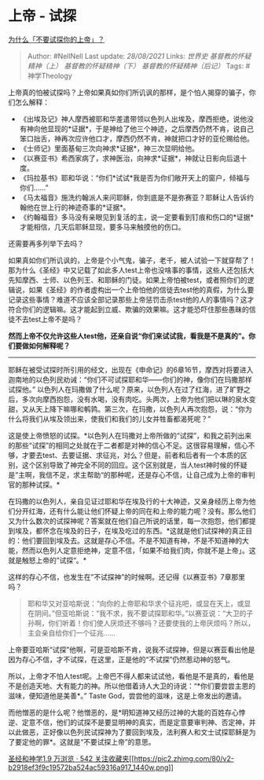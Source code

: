 * 上帝 - 试探
  :PROPERTIES:
  :CUSTOM_ID: 上帝---试探
  :END:

[[https://www.zhihu.com/question/39835338/answer/377118701][为什么「不要试探你的上帝」？]]

#+BEGIN_QUOTE
  Author: #NellNell Last update: /28/08/2021/ Links: [[世界史]]
  [[基督教的怀疑精神（上）]] [[基督教的怀疑精神（下）]]
  [[基督教的怀疑精神（后记）]] Tags: #神学Theology
#+END_QUOTE

上帝真的怕被试探吗？上帝如果真如你们所讥讽的那样，是个怕人揭穿的骗子，你们怎么解释：

-  《出埃及记》神人摩西被耶和华差遣带领以色列人出埃及，摩西拒绝，说他没有神向他显现的*证据*，于是神给了他三个神迹，之后摩西仍然不肯，说自己笨口拙舌，神再次应许他口才，摩西仍然不肯，神就把口才好的亚伦赐给他。
-  《士师记》里面基甸三次向神求*证据*，神三次显明给他。
-  《以赛亚书》希西家病了，求神医治，向神求*证据*，神就让日影向后退十度。
-  《玛拉基书》耶和华说：“你们*试试*我是否为你们敞开天上的窗户，倾福与你们......”
-  《马太福音》施洗约翰派人来问耶稣，你到底是不是弥赛亚？耶稣让人告诉约翰他在世上行的神迹奇事的*证据*。
-  《约翰福音》多马没有亲眼见到复活的主，说一定要看到钉痕和伤口的*证据*才能相信，几天后耶稣显现，要多马来触摸他的伤口。

还需要再多列举下去吗？

如果真如你们所讥讽的，上帝是个小气鬼，骗子，老千，被人试验一下就穿帮了！那为什么《圣经》中又记载了如此多人test上帝也没啥事的事情，这些人还包括大先知摩西、士师、以色列王、和耶稣的门徒。如果上帝怕被test，或者照你们的逻辑说，如果《圣经》的作者虚构出一个上帝怕他的信徒去test他的真假，为什么要记录这些事情？难道不应该全部记录那些上帝惩罚击杀test他的人的事情吗？这才符合你们的逻辑嘛。这才能起到立威、欺骗的效果嘛。这才能恐吓住那些愚昧的信徒不去test上帝不是吗？

*然而上帝不仅允许这些人test他，还亲自说“你们来试试我，看我是不是真的”。你们要做如何解释呢？*

--------------

耶稣在被受试探时所引用的经文，出现在《申命记》的6章16节，摩西对将要进入迦南地的以色列民劝诫：“你们不可试探耶和华------你们的神，像你们在玛撒那样试探他。”
以色列人在玛撒做了什么呢？原来，以色列人在过了红海，进了旷野之后，多次向摩西抱怨，没有水喝，没有肉吃。头两次，上帝为他们把以琳的泉水变甜，又从天上降下嘛哪和鹌鹑。第三次，在玛撒，以色列人再次抱怨，说：“你为什么将我们从埃及领出来，使我们和我们的儿女并牲畜都渴死呢？”

这是使上帝愤怒的试探。*以色列人在玛撒对上帝所做的“试探”，和我之前列出来的那些“试探”的相同之处就在于二者都是对神的信心不足。这很容易理解，信心不够，才要去test、去要证据、求征兆，对么？但是，前者和后者有一个本质的区别，这个区别导致了神完全不同的回应。这个区别就是，当人test神时候的怀疑是”主啊，我信不足，求主帮助“的那种呢，还是存心不信，让自己成为上帝的审判官的那种试探。*

在玛撒的以色列人，亲自见证过耶和华在埃及行的十大神迹，又亲身经历上帝为他们分开红海，还有什么能让他们怀疑上帝的同在和上帝的能力呢？没有。那么他们又为什么数次的试探神呢？答案就在他们自己所说的话里，每一次抱怨，他们都提到埃及，都怀念在埃及的日子，在埃及吃过的东西。*这就是他们试探神的真正目的：他们要回到埃及去。这就是存心不信。不是不知道有神，不是不知道神的大能，然而以色列人定意拒绝神，定意不信，「如果不给我们肉，你就不是上帝」。这就是触怒上帝的”试探“。*

这样的存心不信，也发生在”不试探神”的时候啊。还记得《以赛亚书》7章那里吗？

#+BEGIN_QUOTE
  耶和华又对亚哈斯说：“向你的上帝耶和华求个征兆吧，或显在天上，或显在阴间。”但亚哈斯说：“我不求，我不要试探耶和华。”以赛亚说：“大卫的子孙啊，你们听着！你们使人厌烦还不够吗？还要使我的上帝厌烦吗？所以，主会亲自给你们一个征兆......
#+END_QUOTE

上帝要亚哈斯“试探”他啊，可是亚哈斯不肯，说我不试探神，但是以赛亚看出他是因为存心不信，才不试探，在这里，正是他的“不试探”仍然惹动神的怒气。

所以，上帝才不怕人test呢。上帝巴不得人都来试试他，看他是不是真的，看他是不是创造天地、大有能力的神。所以他借着诗人大卫的诗说：“*你们要尝尝主恩的滋味，便知道他是美善*。”
Taste God，尝尝他的滋味，这是上帝发出的邀请。

而他憎恶的是什么呢？他憎恶的，是*明知道神又经历过神的大能的百姓存心悖逆、定意不信，他们的试探不是要显明神的真实，而是定意要审判神、否定神，并以此做恶，正好像以色列民试探神为了要回到埃及，法利赛人和文士试探耶稣是为了要定他的罪*。这就是“不要试探上帝”的意思。

[[https://www.zhihu.com/collection/313814574][圣经和神学1.9 万浏览 · 542
关注收藏夹[[https://pic2.zhimg.com/80/v2-b2918ef3f9c19572ba524ac59316a917_1440w.png]]]]
